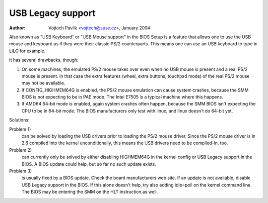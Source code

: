 
.. SPDX-License-Identifier: GPL-2.0

==================
USB Legacy support
==================

:Author: Vojtech Pavlik <vojtech@suse.cz>, January 2004


Also known as "USB Keyboard" or "USB Mouse support" in the BIOS Setup is a
feature that allows one to use the USB mouse and keyboard as if they were
their classic PS/2 counterparts.  This means one can use an USB keyboard to
type in LILO for example.

It has several drawbacks, though:

1) On some machines, the emulated PS/2 mouse takes over even when no USB
   mouse is present and a real PS/2 mouse is present.  In that case the extra
   features (wheel, extra buttons, touchpad mode) of the real PS/2 mouse may
   not be available.

2) If CONFIG_HIGHMEM64G is enabled, the PS/2 mouse emulation can cause
   system crashes, because the SMM BIOS is not expecting to be in PAE mode.
   The Intel E7505 is a typical machine where this happens.

3) If AMD64 64-bit mode is enabled, again system crashes often happen,
   because the SMM BIOS isn't expecting the CPU to be in 64-bit mode.  The
   BIOS manufacturers only test with linux, and linux doesn't do 64-bit
   yet.

Solutions:

Problem 1)
  can be solved by loading the USB drivers prior to loading the
  PS/2 mouse driver. Since the PS/2 mouse driver is in 2.6 compiled into
  the kernel unconditionally, this means the USB drivers need to be
  compiled-in, too.

Problem 2)
  can currently only be solved by either disabling HIGHMEM64G
  in the kernel config or USB Legacy support in the BIOS. A BIOS update
  could help, but so far no such update exists.

Problem 3)
  is usually fixed by a BIOS update. Check the board
  manufacturers web site. If an update is not available, disable USB
  Legacy support in the BIOS. If this alone doesn't help, try also adding
  idle=poll on the kernel command line. The BIOS may be entering the SMM
  on the HLT instruction as well.
